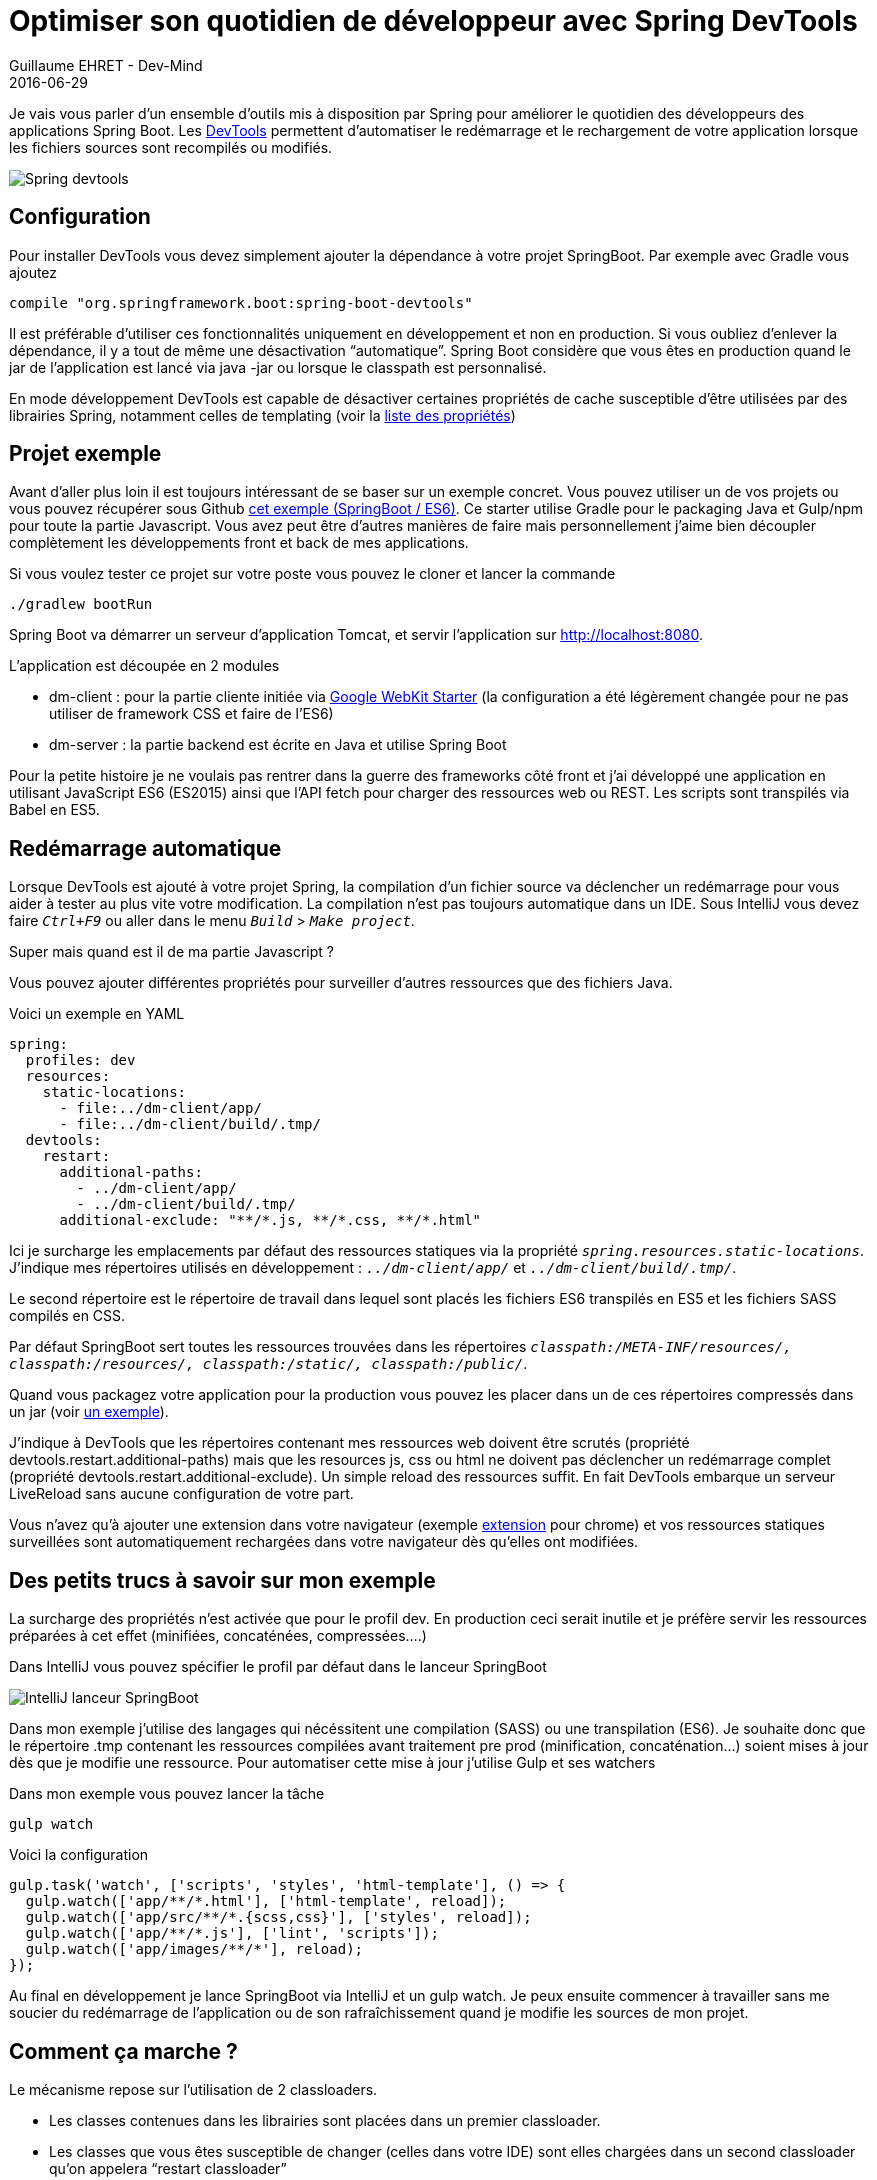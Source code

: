 :doctitle: Optimiser son quotidien de développeur avec Spring DevTools
:description:  Optimiser son quotidien de développeur avec Spring DevTools
:keywords: Java, SpringBoot
:author: Guillaume EHRET - Dev-Mind
:revdate: 2016-06-29
:category: Java
:teaser: Les DevTools permettent d’automatiser le redémarrage et le rechargement de votre application lorsque les fichiers sources sont recompilés ou modifiés.
:imgteaser: ../../img/blog/2016/springdevtools_00.png

Je vais vous parler d'un ensemble d'outils mis à disposition par Spring pour améliorer le quotidien des développeurs des applications Spring Boot. Les http://docs.spring.io/spring-boot/docs/current/reference/html/using-boot-devtools.html[DevTools] permettent d’automatiser le redémarrage et le rechargement de votre application lorsque les fichiers sources sont recompilés ou modifiés.

image::../../img/blog/2016/springdevtools_00.png[Spring devtools]

== Configuration
Pour installer DevTools vous devez simplement ajouter la dépendance à votre projet SpringBoot. Par exemple avec Gradle vous ajoutez

[source, java, subs="specialchars"]
----
compile "org.springframework.boot:spring-boot-devtools"
----

Il est préférable d’utiliser ces fonctionnalités uniquement en développement et non en production. Si vous oubliez d’enlever la dépendance, il y a tout de même une désactivation “automatique”. Spring Boot considère que vous êtes en production quand le jar de l’application est lancé via java -jar ou lorsque le classpath est personnalisé.

En mode développement DevTools est capable de désactiver certaines propriétés de cache susceptible d’être utilisées par des librairies Spring, notamment celles de templating (voir la https://github.com/spring-projects/spring-boot/blob/v1.3.5.RELEASE/spring-boot-devtools/src/main/java/org/springframework/boot/devtools/env/DevToolsPropertyDefaultsPostProcessor.java[liste des propriétés])

== Projet exemple

Avant d’aller plus loin il est toujours intéressant de se baser sur un exemple concret. Vous pouvez utiliser un de vos projets ou vous pouvez récupérer sous Github  https://github.com/Dev-Mind/devmind-devtools[cet exemple (SpringBoot / ES6)]. Ce starter utilise Gradle pour le packaging Java et Gulp/npm pour toute la partie Javascript. Vous avez peut être d’autres manières de faire mais personnellement j’aime bien découpler complètement les développements front et back de mes applications.

Si vous voulez tester ce projet sur votre poste vous pouvez le cloner et lancer la commande

[source, java, subs="specialchars"]
----
./gradlew bootRun
----

Spring Boot va démarrer un serveur d’application Tomcat, et servir l’application sur http://localhost:8080.

L’application est découpée en 2 modules

* dm-client : pour la partie cliente initiée via https://github.com/google/web-starter-kit[Google WebKit Starter] (la configuration a été légèrement changée pour ne pas utiliser de framework CSS et faire de l’ES6)
* dm-server : la partie backend est écrite en Java et utilise Spring Boot

Pour la petite histoire je ne voulais pas rentrer dans la guerre des frameworks côté front et j’ai développé une application en utilisant JavaScript ES6 (ES2015) ainsi que l’API fetch pour charger des ressources web ou REST. Les scripts sont transpilés via Babel en ES5.

== Redémarrage automatique

Lorsque DevTools est ajouté à votre projet Spring, la compilation d'un fichier source va déclencher un redémarrage pour vous aider à tester au plus vite votre modification. La compilation n'est pas toujours automatique dans un IDE. Sous IntelliJ vous devez faire `_Ctrl+F9_` ou aller dans le menu `_Build_` > `_Make project_`.

Super mais quand est il de ma partie Javascript ?

Vous pouvez ajouter différentes propriétés pour surveiller d’autres ressources que des fichiers Java.

Voici un exemple en YAML


[source, javascript, subs="none"]
----
spring:
  profiles: dev
  resources:
    static-locations:
      - file:../dm-client/app/
      - file:../dm-client/build/.tmp/
  devtools:
    restart:
      additional-paths:
        - ../dm-client/app/
        - ../dm-client/build/.tmp/
      additional-exclude: "**/*.js, **/*.css, **/*.html"
----


Ici je surcharge les emplacements par défaut des ressources statiques via la propriété `_spring.resources.static-locations_`. J'indique mes répertoires utilisés en développement : `_../dm-client/app/_` et `_../dm-client/build/.tmp/_`.

Le second répertoire est le répertoire de travail dans lequel sont placés les fichiers ES6 transpilés en ES5 et les fichiers SASS compilés en CSS.

Par défaut SpringBoot sert toutes les ressources trouvées dans les répertoires `_classpath:/META-INF/resources/, classpath:/resources/, classpath:/static/, classpath:/public/_`.

Quand vous packagez votre application pour la production vous pouvez les placer dans un de ces répertoires compressés dans un jar (voir https://github.com/Dev-Mind/devmind-devtools/blob/master/dm-client/build.gradle[un exemple]).

J’indique à DevTools que les répertoires contenant mes ressources web doivent être scrutés (propriété devtools.restart.additional-paths) mais que les resources js, css ou html ne doivent pas déclencher un redémarrage complet (propriété devtools.restart.additional-exclude). Un simple reload des ressources suffit. En fait DevTools embarque un serveur LiveReload sans aucune configuration de votre part.

Vous n’avez qu’à ajouter une extension dans votre navigateur (exemple https://chrome.google.com/webstore/detail/livereload/jnihajbhpnppcggbcgedagnkighmdlei?utm_source=chrome-app-launcher-info-dialog[extension] pour chrome) et vos ressources statiques surveillées sont automatiquement rechargées dans votre navigateur dès qu’elles ont modifiées.

== Des petits trucs à savoir sur mon exemple

La surcharge des propriétés n’est activée que pour le profil dev. En production ceci serait inutile et je préfère servir les ressources préparées à cet effet (minifiées, concaténées, compressées….)

Dans IntelliJ vous pouvez spécifier le profil par défaut dans le lanceur SpringBoot

image::../../img/blog/2016/springdevtools_01.png[IntelliJ lanceur SpringBoot]

Dans mon exemple j’utilise des langages qui nécéssitent une compilation (SASS) ou une transpilation (ES6). Je souhaite donc que le répertoire .tmp contenant les ressources compilées avant traitement pre prod (minification, concaténation…) soient mises à jour dès que je modifie une ressource. Pour automatiser cette mise à jour j’utilise Gulp et ses watchers

Dans mon exemple vous pouvez lancer la tâche


[source, javascript, subs="none"]
----
gulp watch
----

Voici la configuration

[source, javascript, subs="none"]
----
gulp.task('watch', ['scripts', 'styles', 'html-template'], () => {
  gulp.watch(['app/**/*.html'], ['html-template', reload]);
  gulp.watch(['app/src/**/*.{scss,css}'], ['styles', reload]);
  gulp.watch(['app/**/*.js'], ['lint', 'scripts']);
  gulp.watch(['app/images/**/*'], reload);
});
----

Au final en développement je lance SpringBoot via IntelliJ  et un gulp watch. Je peux ensuite commencer à travailler sans me soucier du redémarrage de l’application ou de son rafraîchissement quand je modifie les sources de mon projet.

== Comment ça marche ?

Le mécanisme repose sur l’utilisation de 2 classloaders.

* Les classes contenues dans les librairies sont placées dans un premier classloader.
* Les classes que vous êtes susceptible de changer (celles dans votre IDE) sont elles chargées dans un second classloader qu’on appelera “restart classloader”


Quand votre application est redémarrée seul le “restart classloader” est pris en compte. Il est supprimé et recréé. Ce mode de fonctionnement permet d’avoir des temps de démarrage plus rapide qu’un redémarrage complet.

Le redémarrage peut être coûteux mais DevTools a un avantage par rapport à http://zeroturnaround.com/software/jrebel/[JRebel] ou https://github.com/spring-projects/spring-loaded[Spring Loaded], c’est qu’il n’a pas besoin d’ajouter des plugins aux IDE et en plus il est gratuit.

== A vous de jouer...

Voila je vais m’arrêter ici mais DevTools fournit également différents outils pour manipuler votre application si elle est déployée sur un serveur distant. Comme je ne l’ai pas encore mis en pratique je vous réoriente vers la http://docs.spring.io/spring-boot/docs/current/reference/html/using-boot-devtools.html#using-boot-devtools-remote[documentation].

La configuration est vraiment minimale pour les bénéfices et les gains de productivité apportés. Quand vous switchez de contexte et que vous n’avez pas ce genre d’outils, ils vous manquent vite.

J’avais envie d’écrire un article depuis un bon moment sur le sujet mais je n’avais jamais trouvé le temps. Le fait de regarder la vidéo de https://twitter.com/snicoll?lang=fr[Stephan Nicoll] et https://twitter.com/brianclozel?lang=fr[Brian Clozel] sur Spring pour le web a fini de me motiver.

video::sR8PyhJa-Zw[youtube]
